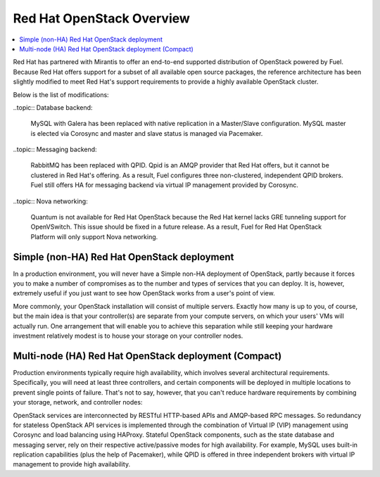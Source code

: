Red Hat OpenStack Overview
==========================

.. contents:: :local:

Red Hat has partnered with Mirantis to offer an end-to-end supported
distribution of OpenStack powered by Fuel. Because Red Hat offers support
for a subset of all available open source packages, the reference architecture
has been slightly modified to meet Red Hat's support requirements to provide
a highly available OpenStack cluster.

Below is the list of modifications:

..topic:: Database backend:

    MySQL with Galera has been replaced with native replication in a 
    Master/Slave configuration. MySQL master is elected via Corosync
    and master and slave status is managed via Pacemaker.

..topic:: Messaging backend:

    RabbitMQ has been replaced with QPID. Qpid is an AMQP provider that Red
    Hat offers, but it cannot be clustered in Red Hat's offering. As a result,
    Fuel configures three non-clustered, independent QPID brokers. Fuel still
    offers HA for messaging backend via virtual IP management provided by
    Corosync.

..topic:: Nova networking:

    Quantum is not available for Red Hat OpenStack because the Red Hat kernel
    lacks GRE tunneling support for OpenVSwitch. This issue should be
    fixed in a future release. As a result, Fuel for Red Hat OpenStack 
    Platform will only support Nova networking.


Simple (non-HA) Red Hat OpenStack deployment
--------------------------------------------

In a production environment, you will never have a Simple non-HA
deployment of OpenStack, partly because it forces you to make a number
of compromises as to the number and types of services that you can
deploy. It is, however, extremely useful if you just want to see how
OpenStack works from a user's point of view.

.. fancybox:: /_images/deployment-simple-red-hat_svg.png
    :width: 400px
    :height: 200px

More commonly, your OpenStack installation will consist of multiple
servers. Exactly how many is up to you, of course, but the main idea
is that your controller(s) are separate from your compute servers, on
which your users' VMs will actually run. One arrangement that will
enable you to achieve this separation while still keeping your
hardware investment relatively modest is to house your storage on your
controller nodes.

Multi-node (HA) Red Hat OpenStack deployment (Compact)
------------------------------------------------------

Production environments typically require high availability, which
involves several architectural requirements. Specifically, you will
need at least three controllers, and
certain components will be deployed in multiple locations to prevent
single points of failure. That's not to say, however, that you can't
reduce hardware requirements by combining your storage, network, and controller
nodes:

.. fancybox:: /_images/deployment-ha-compact-red-hat_svg.png
    :width: 400px
    :height: 250px

OpenStack services are interconnected by RESTful HTTP-based APIs and AMQP-based RPC messages. So redundancy for stateless OpenStack API services is implemented through the combination of Virtual IP (VIP) management using Corosync and load balancing using HAProxy. Stateful OpenStack components, such as the state database and messaging server, rely on their respective active/passive modes for high availability. For example, MySQL uses built-in replication capabilities (plus the help of Pacemaker), while QPID is offered in three independent brokers with virtual IP management to provide high availability.

.. fancybox:: /_images/ha-overview-red-hat_svg.png
    :width: 400px
    :height: 250px
